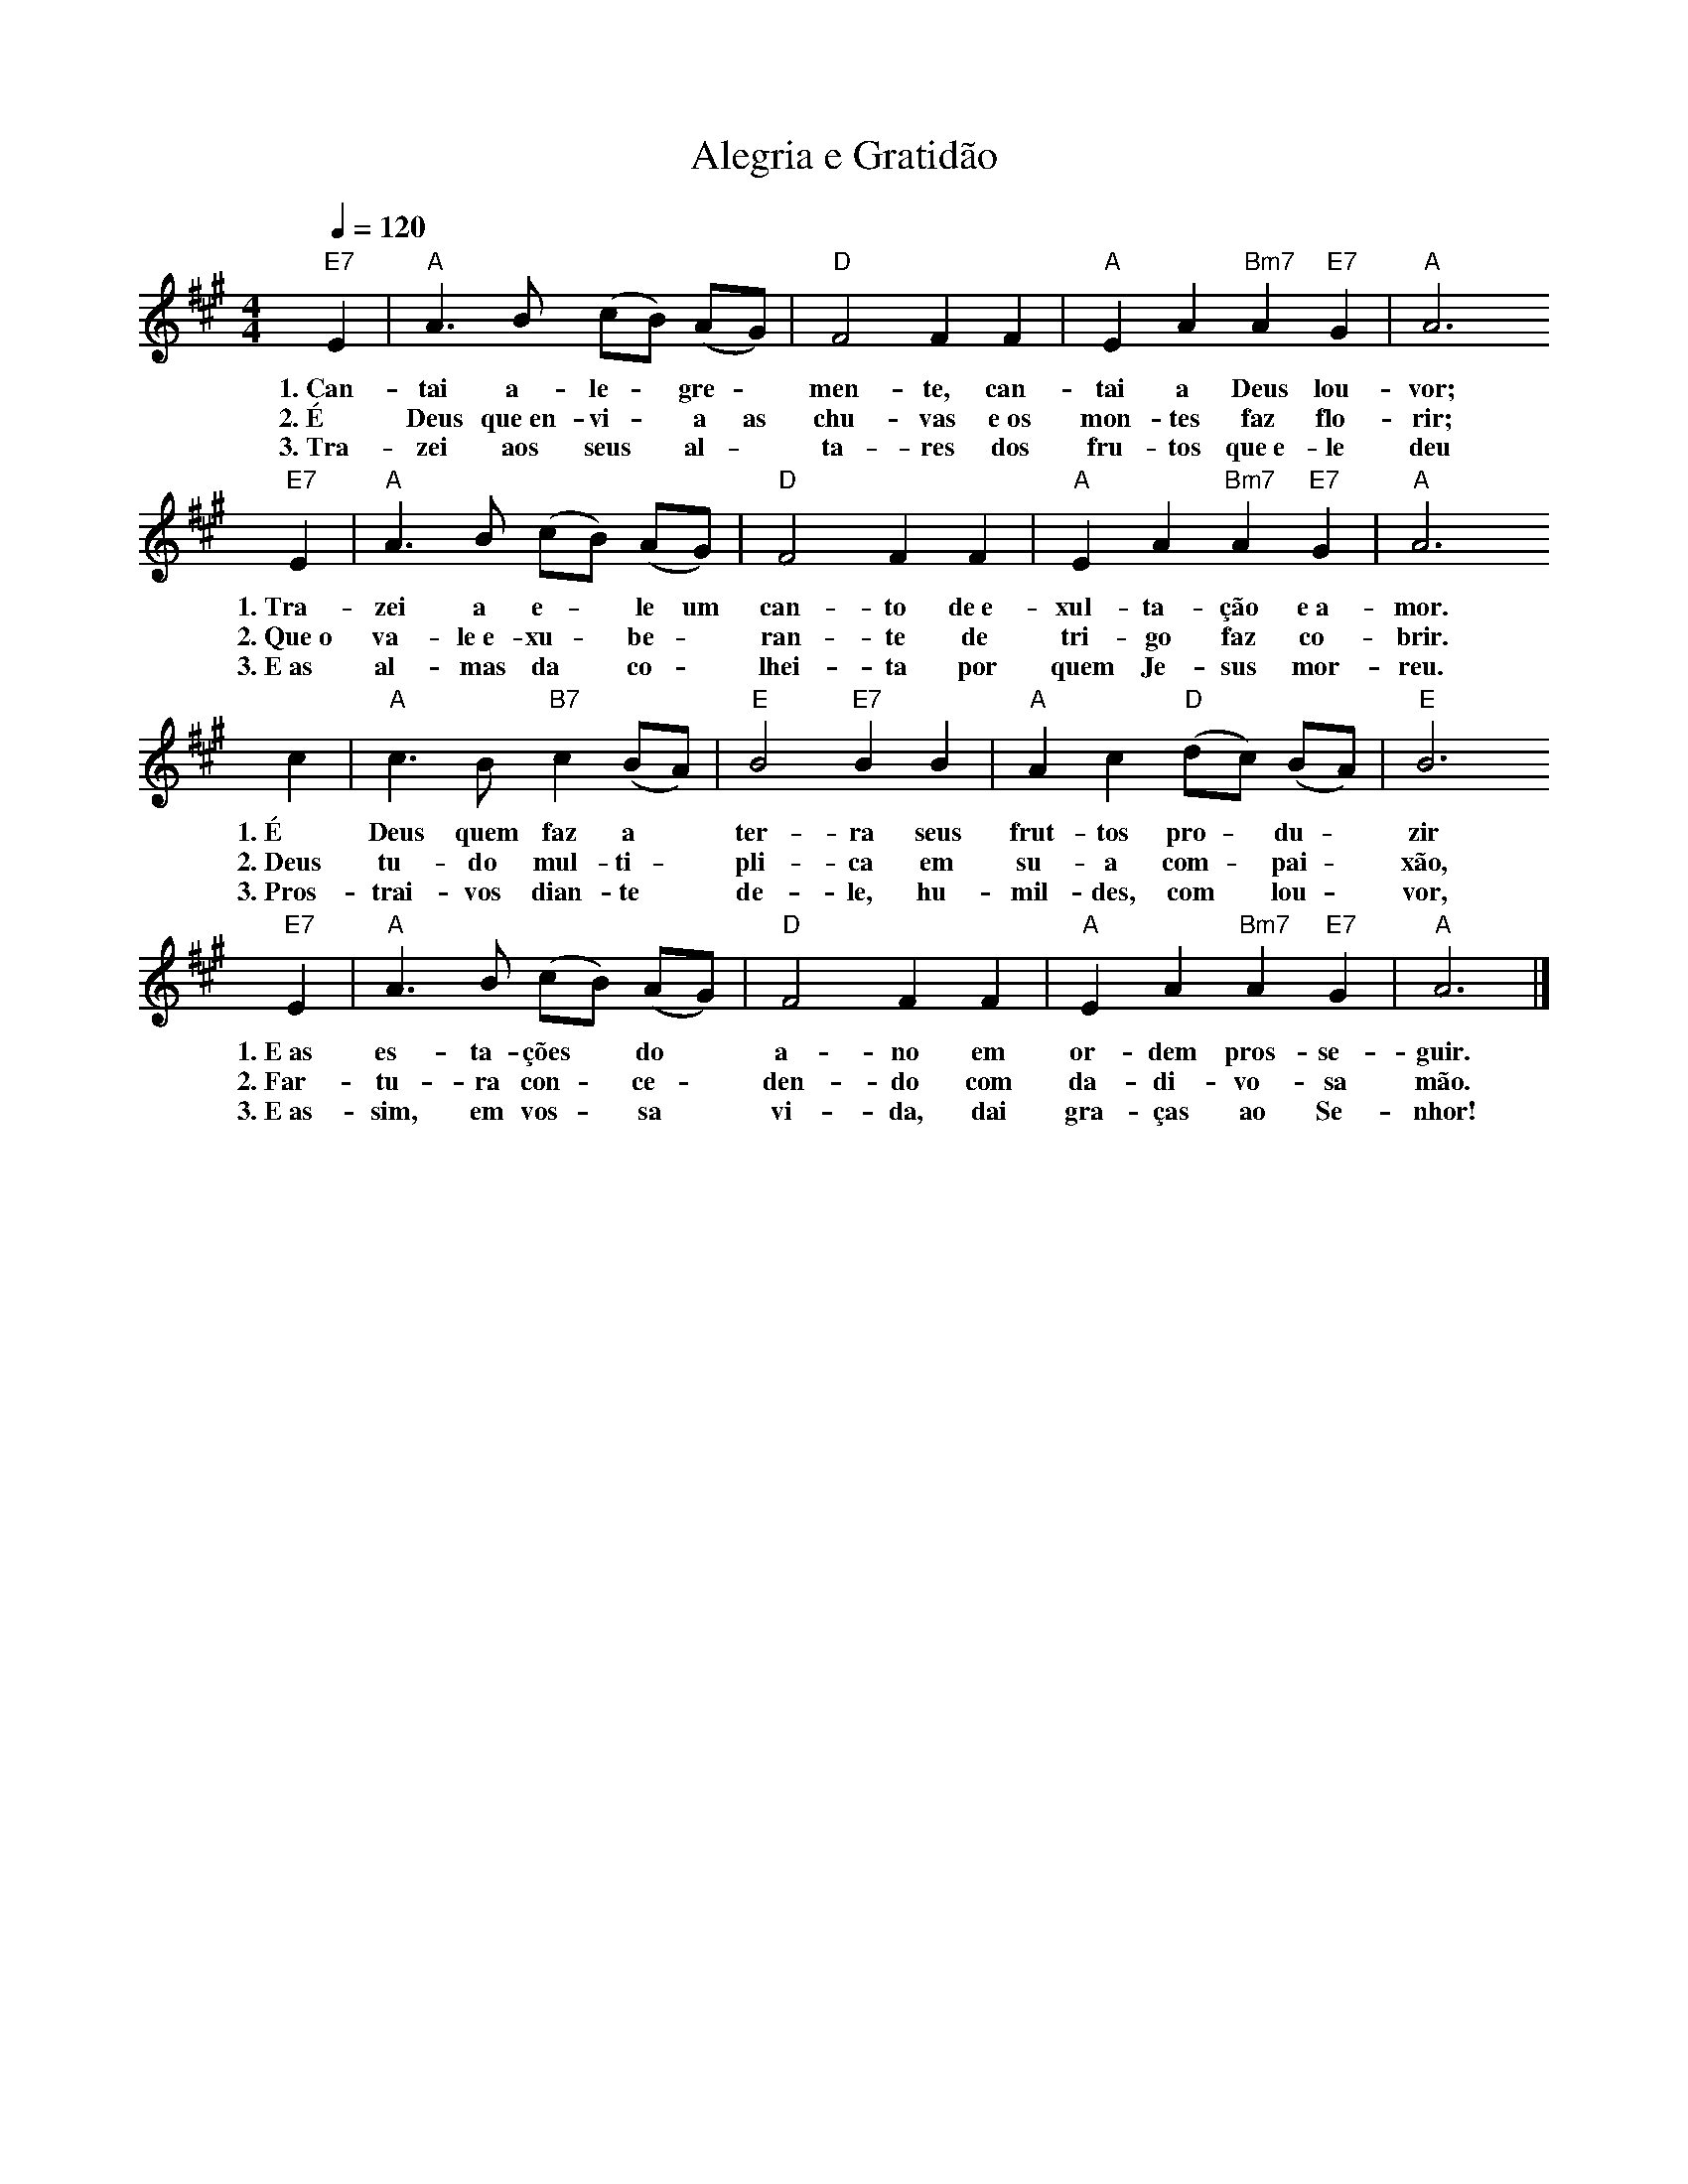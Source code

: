 X:055
T:Alegria e Gratidão
M:4/4
L:1/4
K:A
V:S
Q:1/4=120
"E7" E | "A" A3/2 B/2 (c/2B/2) (A/2G/2) | "D" F2 F F | "A" E A "Bm7" A "E7" G  | "A" A3
w:1.~Can-tai a-le- ~ gre- ~ men-te, can-tai a Deus lou-vor;
w:2.~É Deus que~en-vi- ~ a as chu-vas e~os mon-tes faz flo-rir;
w:3.~Tra-zei aos seus ~ al- ~ ta-res dos fru-tos que~e-le deu
"E7" E | "A" A3/2 B/2 (c/2B/2) (A/2G/2) | "D" F2 F F | "A" E A "Bm7" A "E7" G  | "A" A3
w:1.~Tra-zei a e- ~ le um can-to de~e-xul-ta-ção e~a-mor.
w:2.~Que~o va-le~e-xu- ~ be- ~ ran-te de tri-go faz co-brir.
w:3.~E~as al-mas da ~ co- ~ lhei-ta por quem Je-sus mor-reu.
c | "A"c3/2 B/2 "B7" c (B/2A/2) | "E" B2 "E7" B B | "A" A c "D" (d/2c/2) (B/2A/2) | "E" B3
w:1.~É Deus quem faz a ~ ter-ra seus frut-tos pro- ~ du- ~ zir
w:2.~Deus tu-do mul-ti- ~ pli-ca em su-a com- ~ pai- ~ xão,
w:3.~Pros-trai-vos dian-te ~ de-le, hu-mil-des, com ~ lou- ~ vor,
"E7" E | "A" A3/2 B/2 (c/2B/2) (A/2G/2) | "D" F2 F F | "A" E A "Bm7" A "E7" G | "A" A3 |]
w:1.~E~as es-ta-ções ~ do ~ a-no em or-dem pros-se-guir.
w:2.~Far-tu-ra con- ~ ce- ~ den-do com da-di-vo-sa mão.
w:3.~E~as-sim, em vos- ~ sa ~ vi-da, dai gra-ças ao Se-nhor!
